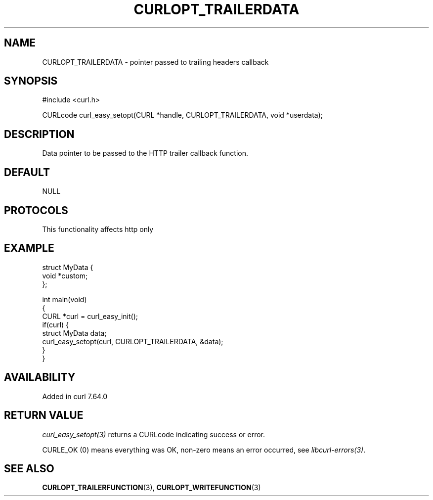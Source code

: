 .\" generated by cd2nroff 0.1 from CURLOPT_TRAILERDATA.md
.TH CURLOPT_TRAILERDATA 3 "2025-04-05" libcurl
.SH NAME
CURLOPT_TRAILERDATA \- pointer passed to trailing headers callback
.SH SYNOPSIS
.nf
#include <curl.h>

CURLcode curl_easy_setopt(CURL *handle, CURLOPT_TRAILERDATA, void *userdata);
.fi
.SH DESCRIPTION
Data pointer to be passed to the HTTP trailer callback function.
.SH DEFAULT
NULL
.SH PROTOCOLS
This functionality affects http only
.SH EXAMPLE
.nf
struct MyData {
  void *custom;
};

int main(void)
{
  CURL *curl = curl_easy_init();
  if(curl) {
    struct MyData data;
    curl_easy_setopt(curl, CURLOPT_TRAILERDATA, &data);
  }
}
.fi
.SH AVAILABILITY
Added in curl 7.64.0
.SH RETURN VALUE
\fIcurl_easy_setopt(3)\fP returns a CURLcode indicating success or error.

CURLE_OK (0) means everything was OK, non\-zero means an error occurred, see
\fIlibcurl\-errors(3)\fP.
.SH SEE ALSO
.BR CURLOPT_TRAILERFUNCTION (3),
.BR CURLOPT_WRITEFUNCTION (3)
